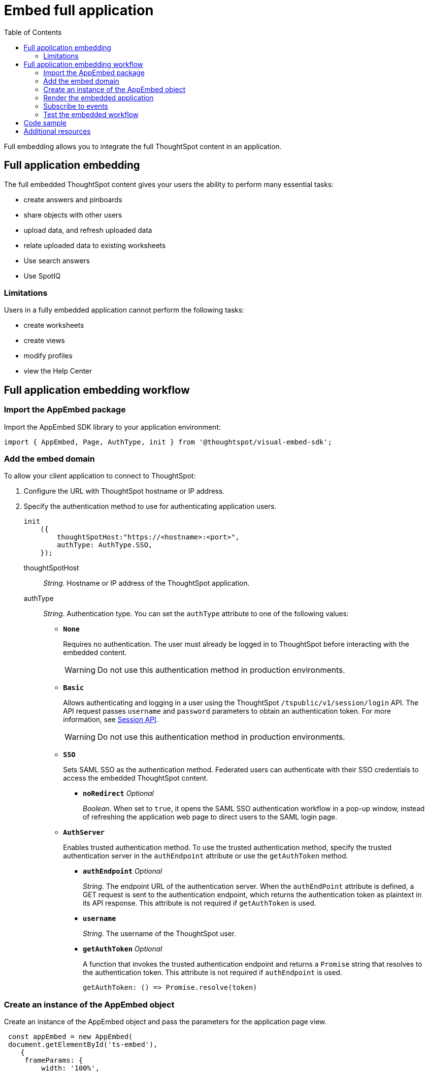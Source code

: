 = Embed full application
:toc: true

:page-title: Embed Full Application
:page-pageid: full-embed
:page-description: Embed Full Application


Full embedding allows you to integrate the full ThoughtSpot content in an application.

== Full application embedding

The full embedded ThoughtSpot content gives your users the ability to perform many essential tasks:

* create answers and pinboards
* share objects with other users
* upload data, and refresh uploaded data
* relate uploaded data to existing worksheets
* Use search answers
* Use SpotIQ


=== Limitations
Users in a fully  embedded application cannot perform the following tasks:

* create worksheets
* create views
* modify profiles
* view the Help Center

////
=== Error messages and full embed

In ThoughtSpot, you can disable error messages within the ThoughtSpot embedded context.
We provide APIs so you can access error messages and display them in your application UI appropriately.

This approach of suppressing error messages inside the `<iframe>` uses the `window.postMessage` function to pass them through to the parent application, which acts as the listener.

You can view these 'hidden' messages in the console logs.
Contact ThoughtSpot Support to enable this feature.
////
== Full application embedding workflow

=== Import the AppEmbed package
Import the AppEmbed SDK library to your application environment:

[source,javascript]
----
import { AppEmbed, Page, AuthType, init } from '@thoughtspot/visual-embed-sdk';
----

=== Add the embed domain

To allow your client application to connect to ThoughtSpot:

. Configure the URL with ThoughtSpot hostname or IP address.
. Specify the authentication method to use for authenticating application users.
+
[source,javascript]
----
init
    ({
        thoughtSpotHost:"https://<hostname>:<port>",
        authType: AuthType.SSO,
    });
----
+
thoughtSpotHost::
_String_. Hostname or IP address of the ThoughtSpot application.

+
authType::
_String_. Authentication type. You can set the `authType` attribute to one of the following values:

* `*None*`
+
Requires no authentication. The user must already be logged in to ThoughtSpot before interacting with the embedded content.

+
[WARNING]
Do not use this authentication method in production environments.

* `*Basic*`
+
Allows authenticating and logging in a user using the ThoughtSpot `/tspublic/v1/session/login` API. The API request passes `username` and `password` parameters to obtain an authentication token. For more information, see xref:session-api.adoc[Session API].

+
[WARNING]
Do not use this authentication method in production environments.

* `*SSO*`
+
Sets SAML SSO as the authentication method. Federated users can authenticate with their SSO credentials to access the embedded ThoughtSpot content.

** `*noRedirect*` _Optional_
+
_Boolean_. When set to `true`, it opens the SAML SSO authentication workflow in a pop-up window, instead of refreshing the application web page to direct users to the SAML login page. 

+
* `*AuthServer*`

+
+
Enables trusted authentication method. To use the trusted authentication method, specify the  trusted authentication server in the `authEndpoint` attribute or use the `getAuthToken` method. 

+

** `*authEndpoint*` _Optional_
+
_String_. The endpoint URL of the authentication server. When the `authEndPoint` attribute is defined, a GET request is sent to the authentication endpoint, which returns the authentication token as plaintext in its API response. This attribute is not required if `getAuthToken` is used.

** `*username*`
+
_String_. The username of the ThoughtSpot user.

** `*getAuthToken*` _Optional_
+
A function that invokes the trusted authentication endpoint and returns a `Promise` string that resolves to the authentication token. This attribute is not required if `authEndpoint` is used. +

    getAuthToken: () => Promise.resolve(token) 

=== Create an instance of the AppEmbed object
Create an instance of the AppEmbed object and pass the parameters for the application page view.

[source,javascript]
----
 const appEmbed = new AppEmbed(
 document.getElementById('ts-embed'), 
    {
     frameParams: {
         width: '100%',
         height: '100%',
    
     },
     disabledActions: [],
     disabledActionReason: '<reason for disabling>'
     hiddenActions: [],
     showPrimaryNavbar: true,
     pageId: Page.Data,
     path: '<url-string>',
     runtimeFilters: [],
     
     },
  
  });
----
frameParams:: Sets the `width` and `height` dimensions to render the pages in the web application. You can set the `width` and `height` attribute values in pixels or as a percentage. 

disabledActions::
_Array of strings_. The action menu items to be disabled on the ThoughtSpot application pages.
+

For example, to disable the *download* action from the *More* (*...*) menu on the pinboard or visualization page, specify the `Download` action menu string in the `disabledActions` attribute.

+
[source,JavaScript]
----

disabledActions: Action.Download

----
+
++++
<a href="{{previewPrefix}}/playground/fullApp?modifyActions=true" id="preview-in-playground" target="_blank">Try it in Playground</a>
++++

+
For a complete list of action menu items and the corresponding strings to use for disabling menu items, see link:{{visualEmbedSDKPrefix}}/enums/action.html[Action, window=_blank].


[NOTE]
If you have xref:customize-actions-menu.adoc[added a custom action] and you want to disable this custom action, make sure you specify the ID of the custom action in the `disabledActions` attribute. For example, if a custom action is created with the *Send Email* label and the ID is set as *send-email*, use `send-email` in the `disabledActions` attribute to disable this action on a ThoughtSpot application page.


disabledActionReason::
_String_. Reason for disabling an action on a pinboard or visualization page. To display a tooltip for the disabled menu item, specify the reason for disabling the menu item in the `disabledActionReason` attribute.

hiddenActions::
_Array of strings_. The action menu items to hide on a pinboard or visualization page.
+

For example, to hide the *Download* action from the *More* menu image:./images/icon-more-10px.png[the more options menu], specify the `Download` action menu string in the `hiddenActions` attribute.

+
[source,JavaScript]
+
----

hiddenActions: Action.Download

----
+
++++
<a href="{{previewPrefix}}/playground/fullApp?modifyActions=true" id="preview-in-playground" target="_blank">Try it in Playground</a>
++++
+
For a complete list of action menu items and the corresponding strings to use for hiding menu items, see link:{{visualEmbedSDKPrefix}}/enums/action.html[Action, window=_blank].

[NOTE]
If you have xref:customize-actions-menu.adoc[added a custom action] and you want to hide this custom action, make sure you specify the ID of the custom action in the `hiddenActions` attribute. For example, if a custom action is created with the *Send Email* label and the ID is set as *send-email*, use `send-email` in the `hiddenActions` attribute to hide this action on a  ThoughtSpot application page.
 
showPrimaryNavbar::   
_Boolean_. Shows or hides the ThoughtSpot navigation bar.

+
++++
<a href="{{previewPrefix}}/playground/fullApp?showNavBar=true" id="preview-in-playground" target="_blank">Preview in Playground</a>
++++
path::
_String_. The URL path of the ThoughtSpot application page to embed. 

[NOTE]
When both `path` and `pageId` attributes are defined, the path definition takes precedence.

pageId::
The unique identifier for the ThoughtSpot application page. The following values are valid.
* `*Page.Search*`
+
Displays the search answers page when the application loads.

* `*Page.Answers*`
+
Displays the saved search answers (*Answers*) page when the application loads.

* `*Page.Pinboards*`
+
Displays the *Pinboards* page when the application loads.

* `*Page.Data*`
+ 
Displays the *Data* page when the application loads.

* `*Page.Home*`
+
Displays the *Home* page when the application loads.

+
++++
<a href="{{previewPrefix}}/playground/fullApp?pageId=search" id="preview-in-playground" target="_blank">Preview in Playground</a>
++++


runtimeFilters [small]_optional_::
Runtime filters to be applied when the pinboard or visualization page loads.
Runtime filters provide the ability to pass filter specifications in the URL query parameters and filter data at the time of retrieval.  
+
For example, to sort values equal to `100000` in the `Revenue` column for a visualization in a pinboard, you can pass the runtime filter in the URL query parameters as shown here:
+
[source,javascript]
----
runtimeFilters: [{
      columnName: 'Revenue',
      operator: 'EQ',
      values: [ 100000 ]
      }]
----
Runtime filters have several operators for filtering your embedded visualizations.
+

[width="50%" cols="1,2,1"]
[options='header']
|===
|Operator|Description|Number of Values

| `EQ`
| equals
| 1

| `NE`
| does not equal
| 1

| `LT`
| less than
| 1

| `LE`
| less than or equal to
| 1

| `GT`
| greater than
| 1

| `GE`
| greater than or equal to
| 1

| `CONTAINS`
| contains
| 1

| `BEGINS_WITH`
| begins with
| 1

| `ENDS_WITH`
| ends with
| 1

| `BW_INC_MAX`
| between inclusive of the higher value
| 2

| `BW_INC_MIN`
| between inclusive of the lower value
| 2

| `BW_INC`
| between inclusive
| 2

| `BW`
| between non-inclusive
| 2
|===
You can use runtime filters on these data types:

* VARCHAR
* BIGINT
* INT
* FLOAT
* DOUBLE
* BOOLEAN
* DATE
* DATE_TIME
* TIME

[IMPORTANT]
====
The `DATE` and `DATE_TIME` data type requires you to provide the date and time values in the Epoch time format, The Epoch time is also referred POSIX or Unix time. The Epoch timestamp is always in GMT/UTC time. You may have to convert time zones to calculate the appropriate timestamp.

For example, if you want to filter data for 2020-05-22, you can specify the date value in the Epoch time format as `1590192000`, or use the following JavaScript method to calculate the timestamp:

----
new Date('2020-05-22').getTime() / 1000
----
====

++++
<a href="{{previewPrefix}}/playground/fullApp?runtimeFilters=true" id="preview-in-playground" target="_blank">Try it in Playground</a>
++++

=== Render the embedded application
Render the embedded content.
[source, javascript]
----
appEmbed.render();
----

=== Subscribe to events
Register event handlers to subscribe to the events triggered by the ThoughtSpot Search function; for example, application errors, and  embedded content initialization and loading.

[source, javascript]
----
 appEmbed.on(EmbedEvent.init, showLoader)
 appEmbed.on(EmbedEvent.load, hideLoader)
 appEmbed.on(EmbedEvent.Error)
----

If you have added a xref:customize-actions-menu.adoc[custom action], register an event handler to manage the event triggered by the custom action:

[source, javascript]
----
appEmbed.on(EmbedEvent.customAction, payload => {
	const data = payload.data;
	if(data.id === 'insert Custom Action ID here') {
		console.log('Custom Action event:', data.columnsAndData);
	}
})
----
For a complete list of event types that you can register, see  link:{{visualEmbedSDKPrefix}}/enums/embedevent.html[EmbedEvent, window=_blank].

=== Test the embedded workflow

To verify the ThoughtSpot application integration, perform the following tasks:

* Load your application.
* Verify if the page you set as the active tab opens when you load the application.
* Verify if the tabs are displayed correctly.
* Verify if the page view parameters, such as hiding or showing the data source panel, function as expected.
* If you have disabled a menu item on a ThoughtSpot application page, verify if the menu command is disabled.


== Code sample
[source,javascript]
----
import { AppEmbed, Page, AuthType, init } from '@thoughtspot/visual-embed-sdk';
init({
        thoughtSpotHost: '<%=tshost%>',
    	authType: AuthType.None,
    });
const appEmbed = new AppEmbed(
      document.getElementById('ts-embed'), 
      {
    	frameParams: {
    		width: '100%',
    		height: '100%',
    	},
    	pageId: Page.Data,
      
      },
    
    });
appEmbed.render();
----


++++
<a href="{{previewPrefix}}/playground/fullApp" id="preview-in-playground" target="_blank">Preview in Playground</a>
++++

== Additional resources
For more information on AppEmbed SDK reference, see xref:sdk-reference.adoc[Visual Embed SDK Reference].
